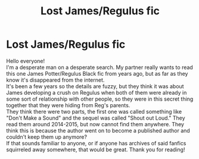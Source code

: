 #+TITLE: Lost James/Regulus fic

* Lost James/Regulus fic
:PROPERTIES:
:Author: fichuntthrowaway
:Score: 3
:DateUnix: 1594394556.0
:DateShort: 2020-Jul-10
:FlairText: What's That Fic?
:END:
Hello everyone!\\
I'm a desperate man on a desperate search. My partner really wants to read this one James Potter/Regulus Black fic from years ago, but as far as they know it's disappeared from the internet.\\
It's been a few years so the details are fuzzy, but they think it was about James developing a crush on Regulus when both of them were already in some sort of relationship with other people, so they were in this secret thing together that they were hiding from Reg's parents.\\
They think there were two parts, the first one was called something like "Don't Make a Sound" and the sequel was called "Shout out Loud." They read them around 2014-2015, but now cannot find them anywhere. They think this is because the author went on to become a published author and couldn't keep them up anymore?\\
If that sounds familiar to anyone, or if anyone has archives of said fanfics squirreled away somewhere, that would be great. Thank you for reading!

